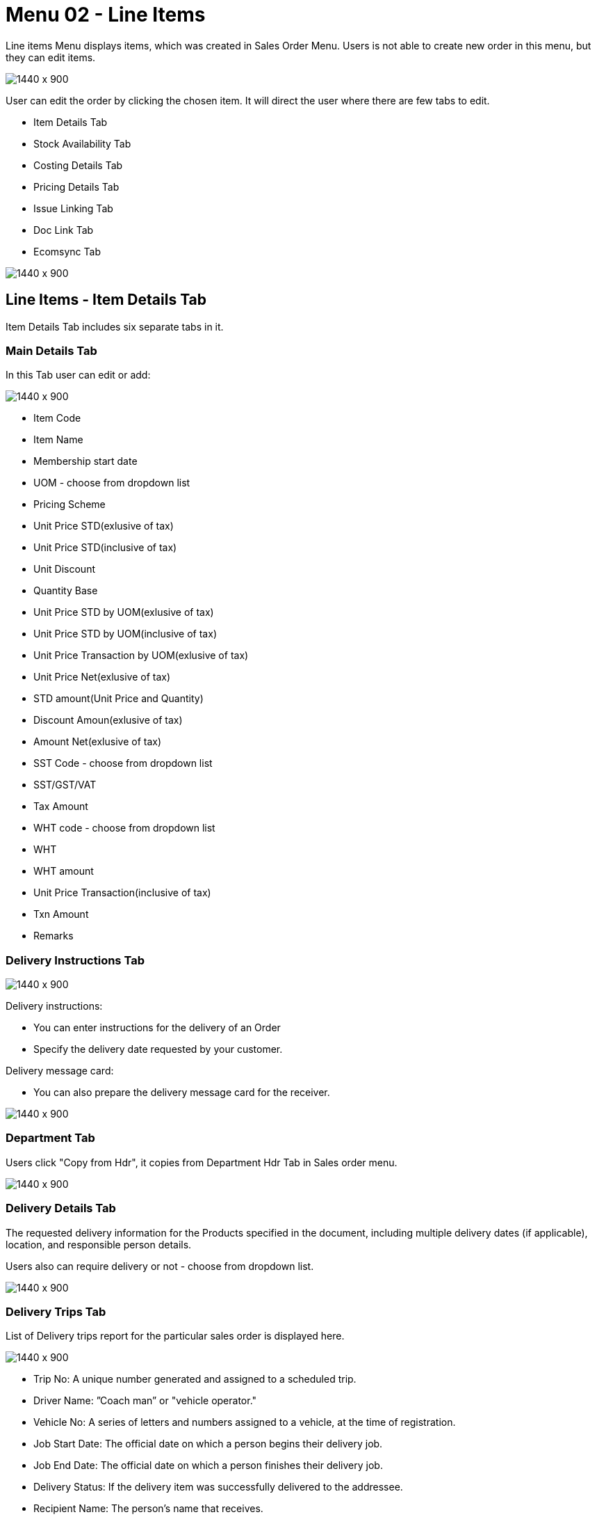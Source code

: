 [#h3_internal_sales_order_line_items]
=  Menu 02 - Line Items

Line items Menu displays items, which was created in Sales Order Menu. Users is  not able to create new order in this menu, but they can edit items.

image::line_items_menu.png[1440 x 900]

User can edit the order by clicking the chosen item. It will direct the user where there are few tabs to edit.

** Item Details Tab
** Stock Availability Tab
** Costing Details Tab
** Pricing Details Tab
** Issue Linking Tab
** Doc Link Tab
** Ecomsync Tab

image::line_items.png[1440 x 900]

== Line Items - Item Details Tab

Item Details Tab includes six separate tabs in it.

=== Main Details Tab

In this Tab user can edit or add:

image::edit_line_item.png[1440 x 900]

** Item Code
** Item Name
** Membership start date 
** UOM - choose from dropdown list
** Pricing Scheme
** Unit Price STD(exlusive of tax)
** Unit Price STD(inclusive of tax)
** Unit Discount
** Quantity Base
** Unit Price STD by UOM(exlusive of tax)
** Unit Price STD by UOM(inclusive of tax)
** Unit Price Transaction by UOM(exlusive of tax)
** Unit Price Net(exlusive of tax)
** STD amount(Unit Price and Quantity)
** Discount Amoun(exlusive of tax) 
** Amount Net(exlusive of tax)
** SST Code - choose from dropdown list
** SST/GST/VAT
** Tax Amount
** WHT code - choose from dropdown list
** WHT 
** WHT amount
** Unit Price Transaction(inclusive of tax)
** Txn Amount
** Remarks
  
=== Delivery Instructions Tab
  
image::delivery_instruction_tab.png[1440 x 900]

Delivery instructions:

** You can enter instructions for the delivery of an Order
** Specify the delivery date requested by your customer.

Delivery message card: 

** You can also prepare the delivery message card for the receiver.

image::delivery_instructions_tab.png[1440 x 900]

=== Department Tab

Users click "Copy from Hdr", it copies from Department Hdr Tab in Sales order menu.

image::sales_department_tab.png[1440 x 900]

=== Delivery Details Tab

The requested delivery information for the Products specified in the document, including multiple delivery dates (if applicable), location, and responsible person details.

Users also can require delivery or not - choose from dropdown list.

image::delivery_details_tab.png[1440 x 900]

=== Delivery Trips Tab

List of Delivery trips report for the particular sales order is displayed here.   

image::item_delivery_trips.png[1440 x 900]

** Trip No: A unique number generated and assigned to a scheduled trip.
** Driver Name: ”Coach man” or "vehicle operator."
** Vehicle No: A series of letters and numbers assigned to a vehicle, at the time of registration.
** Job Start Date: The official date on which a person begins their delivery job.
** Job End Date: The official date on which a person finishes their delivery job.
** Delivery Status: If the delivery item was successfully delivered to the addressee.
** Recipient Name: The person’s name that receives.

=== Membership Points Tab

image::membership_points.png[1440 x 900]

This tab is used to manage membership Points:

** Point Currency
** Point amount
** Valid Date from
** Duration(days)
** Valid Day to


== Line Items - Stock Availability Tab

Stock availability tabs allow users to check whether the products are available in-store.

User can see:

** System Block Balance
** Previous Sales order
** Current Sales Order
** Stock Availability

image::line_Items_stock_availability.png[1440 x 900]

== Line Items - Costing Details Tab

List of Costing Details for the particular sales order is displayed here.

** Company Code
** Location Code
** Quantity Moving Average Unit Costing
** FIFO Unit Cost
** Manual Unit Cost
** Last Purchase Unit Cost

image::costing_details.png[1440 x 900]

== Line Items - Pricing Details Tab

User chooses UOM from the dropdown list and can see the pricing details from the listing below:

** Pricing Scheme Code
** Pricing Scheme Name
** Unit Price
** Modified date

image::pricing_details_line_items.png[1440 x 900]

== Line Items - Issue Link Tab

image:issue_link.png[1440 x 900]

This tab is used to track issue by:

** Project
** Issue Number
** Issue Summary
** Issue Description
** Assignee
** Created Date
** Resolved Date
** Status

== Line Items - Doc Link Tab

Doc Link Tab is used to show either the selected line item have link with other Gen Doc Line Item.

image::doc_link_item.png[1440 x 900]

== Line Items - Ecomsync Tab

Ecomsync Tab is used for displaying the information on line level for Ecomsync.

This tab includes four more tabs in it:

** Details 
** Printables
** Image
** Shopping Carrier

image::ecomsync_tab.png[1440 x 900]






